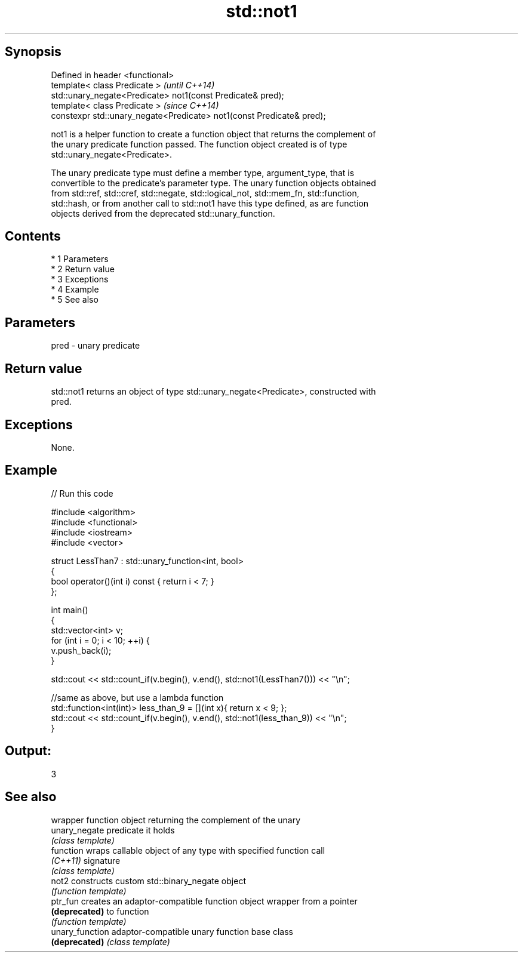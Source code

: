 .TH std::not1 3 "Apr 19 2014" "1.0.0" "C++ Standard Libary"
.SH Synopsis
   Defined in header <functional>
   template< class Predicate >                                          \fI(until C++14)\fP
   std::unary_negate<Predicate> not1(const Predicate& pred);
   template< class Predicate >                                          \fI(since C++14)\fP
   constexpr std::unary_negate<Predicate> not1(const Predicate& pred);

   not1 is a helper function to create a function object that returns the complement of
   the unary predicate function passed. The function object created is of type
   std::unary_negate<Predicate>.

   The unary predicate type must define a member type, argument_type, that is
   convertible to the predicate's parameter type. The unary function objects obtained
   from std::ref, std::cref, std::negate, std::logical_not, std::mem_fn, std::function,
   std::hash, or from another call to std::not1 have this type defined, as are function
   objects derived from the deprecated std::unary_function.

.SH Contents

     * 1 Parameters
     * 2 Return value
     * 3 Exceptions
     * 4 Example
     * 5 See also

.SH Parameters

   pred - unary predicate

.SH Return value

   std::not1 returns an object of type std::unary_negate<Predicate>, constructed with
   pred.

.SH Exceptions

   None.

.SH Example

   
// Run this code

 #include <algorithm>
 #include <functional>
 #include <iostream>
 #include <vector>

 struct LessThan7 : std::unary_function<int, bool>
 {
     bool operator()(int i) const { return i < 7; }
 };

 int main()
 {
     std::vector<int> v;
     for (int i = 0; i < 10; ++i) {
         v.push_back(i);
     }

     std::cout << std::count_if(v.begin(), v.end(), std::not1(LessThan7())) << "\\n";

     //same as above, but use a lambda function
     std::function<int(int)> less_than_9 = [](int x){ return x < 9; };
     std::cout << std::count_if(v.begin(), v.end(), std::not1(less_than_9)) << "\\n";
 }

.SH Output:

 3

.SH See also

                  wrapper function object returning the complement of the unary
   unary_negate   predicate it holds
                  \fI(class template)\fP
   function       wraps callable object of any type with specified function call
   \fI(C++11)\fP        signature
                  \fI(class template)\fP
   not2           constructs custom std::binary_negate object
                  \fI(function template)\fP
   ptr_fun        creates an adaptor-compatible function object wrapper from a pointer
   \fB(deprecated)\fP   to function
                  \fI(function template)\fP
   unary_function adaptor-compatible unary function base class
   \fB(deprecated)\fP   \fI(class template)\fP
